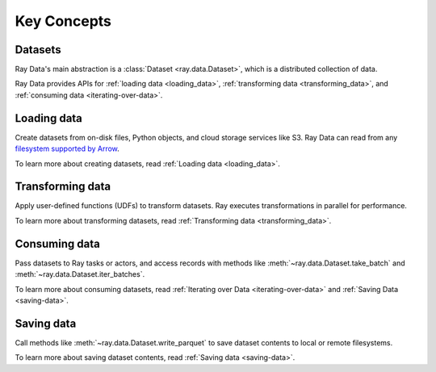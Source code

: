 .. _data_key_concepts:

Key Concepts
============

Datasets
--------

Ray Data's main abstraction is a :class:`Dataset <ray.data.Dataset>`, which
is a distributed collection of data.

Ray Data provides APIs for :ref:`loading data <loading_data>`,
:ref:`transforming data <transforming_data>`, and
:ref:`consuming data <iterating-over-data>`.

Loading data
------------

Create datasets from on-disk files, Python objects, and cloud storage services like S3.
Ray Data can read from any `filesystem supported by Arrow
<http://arrow.apache.org/docs/python/generated/pyarrow.fs.FileSystem.html>`__.

.. testcode::

    import ray

    ds = ray.data.read_csv("s3://anonymous@air-example-data/iris.csv")
    ds.show(limit=1)

.. testoutput::

    {'sepal length (cm)': 5.1, 'sepal width (cm)': 3.5, 'petal length (cm)': 1.4, 'petal width (cm)': 0.2, 'target': 0}

To learn more about creating datasets, read :ref:`Loading data <loading_data>`.

Transforming data
-----------------

Apply user-defined functions (UDFs) to transform datasets. Ray executes transformations
in parallel for performance.

.. testcode::

    from typing import Dict
    import numpy as np

    # Compute a "petal area" attribute.
    def transform_batch(batch: Dict[str, np.ndarray]) -> Dict[str, np.ndarray]:
        vec_a = batch["petal length (cm)"]
        vec_b = batch["petal width (cm)"]
        batch["petal area (cm^2)"] = vec_a * vec_b
        return batch

    transformed_ds = ds.map_batches(transform_batch)
    print(transformed_ds.materialize())

.. testoutput::

    MaterializedDataset(
       num_blocks=1,
       num_rows=150,
       schema={
          sepal length (cm): double,
          sepal width (cm): double,
          petal length (cm): double,
          petal width (cm): double,
          target: int64,
          petal area (cm^2): double
       }
    )

To learn more about transforming datasets, read
:ref:`Transforming data <transforming_data>`.

Consuming data
--------------

Pass datasets to Ray tasks or actors, and access records with methods like
:meth:`~ray.data.Dataset.take_batch` and :meth:`~ray.data.Dataset.iter_batches`.

.. tab-set::

    .. tab-item:: Local

        .. testcode::

            print(transformed_ds.take_batch(batch_size=3))

        .. testoutput::
            :options: +NORMALIZE_WHITESPACE

            {'sepal length (cm)': array([5.1, 4.9, 4.7]),
             'sepal width (cm)': array([3.5, 3. , 3.2]),
             'petal length (cm)': array([1.4, 1.4, 1.3]),
             'petal width (cm)': array([0.2, 0.2, 0.2]),
             'target': array([0, 0, 0]),
             'petal area (cm^2)': array([0.28, 0.28, 0.26])}

    .. tab-item:: Tasks

       .. testcode::

            @ray.remote
            def consume(ds: ray.data.Dataset) -> int:
                num_batches = 0
                for batch in ds.iter_batches(batch_size=8):
                    num_batches += 1
                return num_batches

            ray.get(consume.remote(transformed_ds))

    .. tab-item:: Actors

        .. testcode::

            @ray.remote
            class Worker:

                def train(self, data_iterator):
                    for batch in data_iterator.iter_batches(batch_size=8):
                        pass

            workers = [Worker.remote() for _ in range(4)]
            shards = transformed_ds.streaming_split(n=4, equal=True)
            ray.get([w.train.remote(s) for w, s in zip(workers, shards)])


To learn more about consuming datasets, read
:ref:`Iterating over Data <iterating-over-data>` and :ref:`Saving Data <saving-data>`.

Saving data
-----------

Call methods like :meth:`~ray.data.Dataset.write_parquet` to save dataset contents to local
or remote filesystems.

.. testcode::

    import os

    transformed_ds.write_parquet("/tmp/iris")

    print(os.listdir("/tmp/iris"))

.. testoutput::

    ['..._000000.parquet']


To learn more about saving dataset contents, read :ref:`Saving data <saving-data>`.
